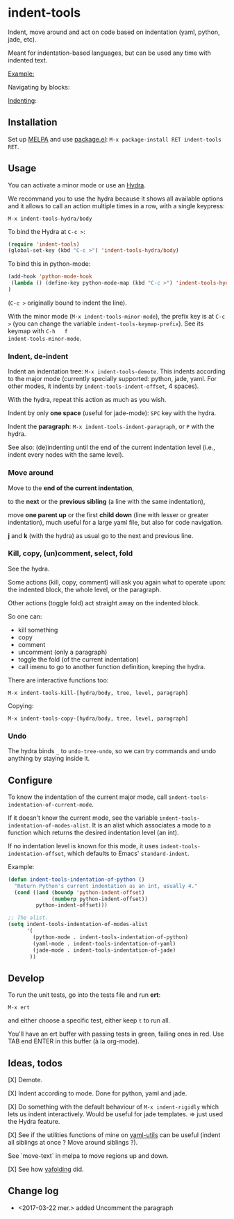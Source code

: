 * indent-tools

[[https://melpa.org/#/indent-tools][file:https://melpa.org/packages/indent-tools-badge.svg]]

Indent,  move around  and  act  on code  based  on indentation  (yaml,
python, jade, etc).

Meant for indentation-based  languages, but can be used  any time with
indented text.

_Example:_

Navigating by blocks:

#+BEGIN_HTML
 <img src="https://gitlab.com/emacs-stuff/indent-tools/raw/master/demo.gif" </img>
#+END_HTML

_Indenting_:

#+BEGIN_HTML
 <img src="https://gitlab.com/emacs-stuff/indent-tools/raw/master/demo-indent.gif" </img>
#+END_HTML

** Installation

Set up [[http://wikemacs.org/wiki/Package.el][MELPA]] and use [[http://wikemacs.org/wiki/Package.el][package.el]]: =M-x package-install RET indent-tools RET=.

** Usage

You can activate a minor mode or use an [[https://github.com/abo-abo/hydra/][Hydra]].

We  recommand you  to use  the hydra  because it  shows all  available
options and it allows to call an  action multiple times in a row, with
a single keypress:
: M-x indent-tools-hydra/body

To bind the Hydra at =C-c >=:
#+BEGIN_SRC emacs-lisp
(require 'indent-tools)
(global-set-key (kbd "C-c >") 'indent-tools-hydra/body)
#+END_SRC

To bind this in python-mode:
#+BEGIN_SRC emacs-lisp
(add-hook 'python-mode-hook
 (lambda () (define-key python-mode-map (kbd "C-c >") 'indent-tools-hydra/body))
)
#+END_SRC
(=C-c >= originally bound to indent the line).

With the minor mode (=M-x indent-tools-minor-mode=), the prefix key is
at     =C-c      >=     (you      can     change      the     variable
=indent-tools-keymap-prefix=).   See   its    keymap   with   =C-h   f
indent-tools-minor-mode=.

*** Indent, de-indent

Indent an  indentation tree: =M-x indent-tools-demote=.   This indents
according to  the major  mode (currently specially  supported: python,
jade,     yaml.     For     other     modes,     it     indents     by
=indent-tools-indent-offset=, 4 spaces).

With the hydra, repeat this action as much as you wish.

Indent by only *one space* (useful for jade-mode): =SPC= key with the hydra.

Indent  the *paragraph*:  =M-x indent-tools-indent-paragraph=,  or =P=
with the hydra.

See also: (de)indenting until the end of the current indentation level
(i.e., indent every nodes with the same level).

*** Move around

 Move to the *end of the current indentation*,

 to the *next* or the *previous sibling* (a line with the same indentation),

 move  *one parent  up* or  the  first *child  down* (line  with lesser  or
 greater indentation), much useful for a  large yaml file, but also for
 code navigation.

 *j* and *k* (with the hydra) as usual go to the next and previous line.

*** Kill, copy, (un)comment, select, fold

See the  hydra.

Some actions (kill, copy, comment) will  ask you again what to operate
upon: the indented block, the whole level, or the paragraph.

Other actions (toggle fold) act straight away on the indented block.

So one can:

- kill something
- copy
- comment
- uncomment (only a paragraph)
- toggle the fold (of the current indentation)
- call imenu to go to another function definition, keeping the hydra.


There are interactive functions too:

 : M-x indent-tools-kill-[hydra/body, tree, level, paragraph]

 Copying:

 : M-x indent-tools-copy-[hydra/body, tree, level, paragraph]


*** Undo

The hydra  binds =_= to =undo-tree-undo=,  so we can try  commands and
undo anything by staying inside it.

** Configure

To   know  the   indentation   of  the   current   major  mode,   call
=indent-tools-indentation-of-current-mode=.

If   it   doesn't   know   the  current   mode,   see   the   variable
=indent-tools-indentation-of-modes-alist=.   It  is   an  alist  which
associates a mode to a  function which returns the desired indentation
level (an int).

If   no  indentation   level  is   known  for   this  mode,   it  uses
=indent-tools-indentation-offset=,    which    defaults   to    Emacs'
=standard-indent=.

Example:

#+BEGIN_SRC emacs-lisp
(defun indent-tools-indentation-of-python ()
  "Return Python's current indentation as an int, usually 4."
  (cond ((and (boundp 'python-indent-offset)
              (numberp python-indent-offset))
         python-indent-offset)))

;; The alist.
(setq indent-tools-indentation-of-modes-alist
      '(
        (python-mode . indent-tools-indentation-of-python)
        (yaml-mode . indent-tools-indentation-of-yaml)
        (jade-mode . indent-tools-indentation-of-jade)
       ))
#+END_SRC

** Develop

To run the unit tests, go into the tests file and run *ert*:
: M-x ert
and either choose a specific test, either keep =t= to run all.

You'll have an ert buffer with passing tests in green, failing ones in
red. Use TAB end ENTER in this buffer (à la org-mode).

** Ideas, todos

[X] Demote.

[X] Indent according to mode. Done for python, yaml and jade.

[X] Do something with the default  behaviour of =M-x indent-rigidly= which
lets us indent  interactively. Would be useful for  jade templates. =>
just used the Hydra feature.

[X] See if  the utilities functions  of mine  on [[https://gitlab.com/emacs-stuff/my-elisp/blob/master/yaml-utils.el][yaml-utils]] can  be useful
(indent all siblings at once ? Move around siblings ?).

See `move-text` in melpa to move regions up and down.

[X] See how [[https://github.com/zenozeng/yafolding.el/blob/master/yafolding.el][yafolding]] did.

** Change log

- <2017-03-22 mer.> added Uncomment the paragraph
